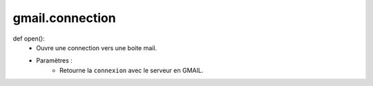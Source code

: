 .. GmailAddon documentation master file, created by
   sphinx-quickstart on Mon Oct 29 09:36:13 2018.
   You can adapt this file completely to your liking, but it should at least
   contain the root `toctree` directive.

gmail.connection
======================================

def open():
    - Ouvre une connection vers une boite mail.
    - Paramètres :
	- Retourne la ``connexion`` avec le serveur en GMAIL.
